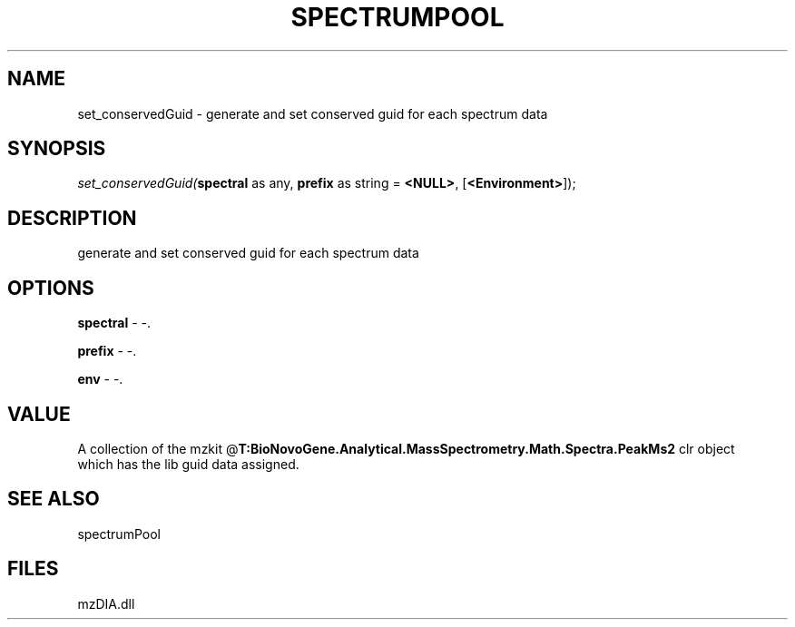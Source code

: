 .\" man page create by R# package system.
.TH SPECTRUMPOOL 1 2000-1月 "set_conservedGuid" "set_conservedGuid"
.SH NAME
set_conservedGuid \- generate and set conserved guid for each spectrum data
.SH SYNOPSIS
\fIset_conservedGuid(\fBspectral\fR as any, 
\fBprefix\fR as string = \fB<NULL>\fR, 
[\fB<Environment>\fR]);\fR
.SH DESCRIPTION
.PP
generate and set conserved guid for each spectrum data
.PP
.SH OPTIONS
.PP
\fBspectral\fB \fR\- -. 
.PP
.PP
\fBprefix\fB \fR\- -. 
.PP
.PP
\fBenv\fB \fR\- -. 
.PP
.SH VALUE
.PP
A collection of the mzkit @\fBT:BioNovoGene.Analytical.MassSpectrometry.Math.Spectra.PeakMs2\fR clr object
 which has the lib guid data assigned.
.PP
.SH SEE ALSO
spectrumPool
.SH FILES
.PP
mzDIA.dll
.PP
